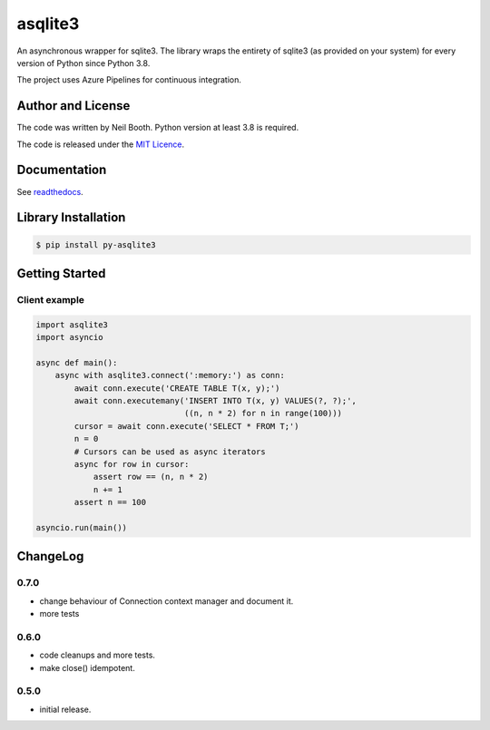 ========
asqlite3
========

An asynchronous wrapper for sqlite3.  The library wraps the entirety of sqlite3 (as
provided on your system) for every version of Python since Python 3.8.

The project uses Azure Pipelines for continuous integration.


Author and License
==================

The code was written by Neil Booth.  Python version at least 3.8 is required.

The code is released under the `MIT Licence
<https://github.com/kyuupichan/asqlite3/LICENCE>`_.


Documentation
=============

See `readthedocs <https://py-asqlite3.readthedocs.io/>`_.


Library Installation
====================

.. code-block:: bash

   $ pip install py-asqlite3


Getting Started
===============

Client example
--------------

.. code-block:: python

  import asqlite3
  import asyncio

  async def main():
      async with asqlite3.connect(':memory:') as conn:
          await conn.execute('CREATE TABLE T(x, y);')
          await conn.executemany('INSERT INTO T(x, y) VALUES(?, ?);',
                                 ((n, n * 2) for n in range(100)))
          cursor = await conn.execute('SELECT * FROM T;')
          n = 0
          # Cursors can be used as async iterators
          async for row in cursor:
              assert row == (n, n * 2)
              n += 1
          assert n == 100

  asyncio.run(main())


ChangeLog
=========


0.7.0
-----

* change behaviour of Connection context manager and document it.
* more tests


0.6.0
-----

* code cleanups and more tests.
* make close() idempotent.


0.5.0
-----

* initial release.
